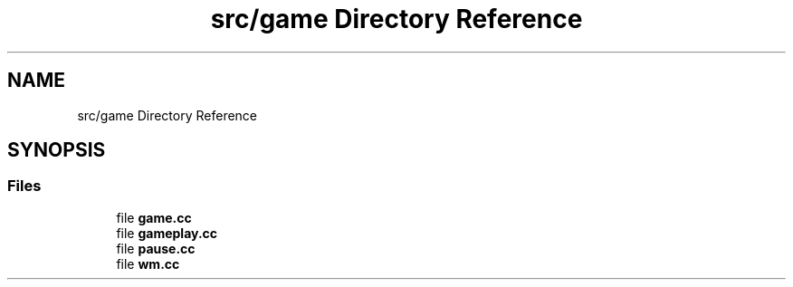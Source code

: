 .TH "src/game Directory Reference" 3 "Version 0.1.0" "Game" \" -*- nroff -*-
.ad l
.nh
.SH NAME
src/game Directory Reference
.SH SYNOPSIS
.br
.PP
.SS "Files"

.in +1c
.ti -1c
.RI "file \fBgame\&.cc\fP"
.br
.ti -1c
.RI "file \fBgameplay\&.cc\fP"
.br
.ti -1c
.RI "file \fBpause\&.cc\fP"
.br
.ti -1c
.RI "file \fBwm\&.cc\fP"
.br
.in -1c
